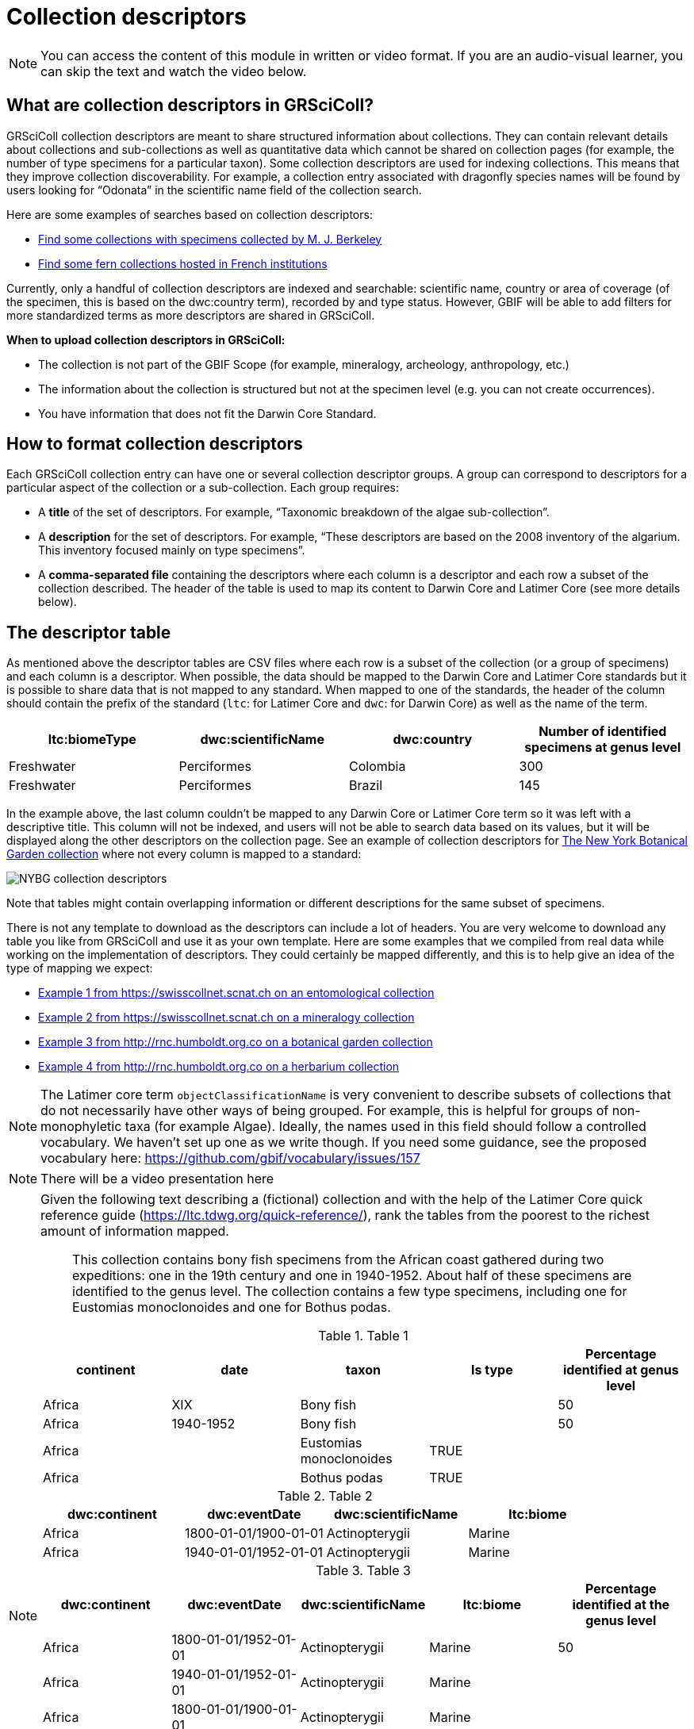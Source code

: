 = Collection descriptors

[NOTE]
====
You can access the content of this module in written or video format. If you are an audio-visual learner, you can skip the text and watch the video below.
====

== What are collection descriptors in GRSciColl?

GRSciColl collection descriptors are meant to share structured information about collections. They can contain relevant details about collections and sub-collections as well as quantitative data which cannot be shared on collection pages (for example, the number of type specimens for a particular taxon). Some collection descriptors are used for indexing collections. This means that they improve collection discoverability. For example, a collection entry associated with dragonfly species names will be found by users looking for “Odonata” in the scientific name field of the collection search.

Here are some examples of searches based on collection descriptors:

* https://scientific-collections.gbif.org/collection/search?recordedBy=M.%20J.%20Berkeley[Find some collections with specimens collected by M. J. Berkeley]
* https://scientific-collections.gbif.org/collection/search?country=FR&taxonKey=59[Find some fern collections hosted in French institutions]

Currently, only a handful of collection descriptors are indexed and searchable: scientific name, country or area of coverage (of the specimen, this is based on the dwc:country term), recorded by and type status. However, GBIF will be able to add filters for more standardized terms as more descriptors are shared in GRSciColl.

**When to upload collection descriptors in GRSciColl:**

* The collection is not part of the GBIF Scope (for example, mineralogy, archeology, anthropology, etc.)
* The information about the collection is structured but not at the specimen level (e.g. you can not create occurrences).
* You have information that does not fit the Darwin Core Standard.

== How to format collection descriptors

Each GRSciColl collection entry can have one or several collection descriptor groups. A group can correspond to descriptors for a particular aspect of the collection or a sub-collection. Each group requires:

* A **title** of the set of descriptors. For example, “Taxonomic breakdown of the algae sub-collection”.
* A **description** for the set of descriptors. For example, “These descriptors are based on the 2008 inventory of the algarium. This inventory focused mainly on type specimens”.
* A **comma-separated file** containing the descriptors where each column is a descriptor and each row a subset of the collection described. The header of the table is used to map its content to Darwin Core and Latimer Core (see more details below).


== The descriptor table

As mentioned above the descriptor tables are CSV files where each row is a subset of the collection (or a group of specimens) and each column is a descriptor. When possible, the data should be mapped to the Darwin Core and Latimer Core standards but it is possible to share data that is not mapped to any standard. When mapped to one of the standards, the header of the column should contain the prefix of the standard (`ltc`: for Latimer Core and `dwc`: for Darwin Core) as well as the name of the term.

|===
| ltc:biomeType | dwc:scientificName | dwc:country | Number of identified specimens at genus level

| Freshwater | Perciformes | Colombia | 300
| Freshwater | Perciformes | Brazil | 145
|===

In the example above, the last column couldn’t be mapped to any Darwin Core or Latimer Core term so it was left with a descriptive title. This column will not be indexed, and users will not be able to search data based on its values, but it will be displayed along the other descriptors on the collection page. See an example of collection descriptors for https://scientific-collections.gbif.org/collection/b2190553-4505-4fdd-8fff-065c8ca26f72[The New York Botanical Garden collection] where not every column is mapped to a standard:

image::https://data-blog.gbif.org/post/2024-10-01-grscicoll-collection-descriptors/NY_descriptors.png[NYBG collection descriptors]

Note that tables might contain overlapping information or different descriptions for the same subset of specimens.

There is not any template to download as the descriptors can include a lot of headers. You are very welcome to download any table you like from GRSciColl and use it as your own template. Here are some examples that we compiled from real data while working on the implementation of descriptors. They could certainly be mapped differently, and this is to help give an idea of the type of mapping we expect:

* https://github.com/gbif/registry/files/14419456/swisscollnet_ALTERNATIVE_dwcltc_part2_2a8835ad-4a2e-43df-b976-f924f76fe628.csv[Example 1 from https://swisscollnet.scnat.ch on an entomological collection]
* https://github.com/gbif/registry/files/14419488/swisscollnet_dwcltc_3c41e738-b94e-4ed6-a9ae-f57c7baaf521.csv[Example 2 from https://swisscollnet.scnat.ch on a mineralogy collection]
* https://github.com/gbif/registry/files/14419329/rnc_ALTERNATIVE_dwcltc_types_humbolt_a717e77c-ea99-4d81-83ff-81931e753ffc.csv[Example 3 from http://rnc.humboldt.org.co on a botanical garden collection]
* https://github.com/gbif/registry/files/14419363/rnc_dwcltc_geography_6eae4377-f8b4-41ac-a9c1-db5a81afde98.csv[Example 4 from http://rnc.humboldt.org.co on a herbarium collection]

[NOTE]
====
The Latimer core term `objectClassificationName` is very convenient to describe subsets of collections that do not necessarily have other ways of being grouped. For example, this is helpful for groups of non-monophyletic taxa (for example Algae). Ideally, the names used in this field should follow a controlled vocabulary. We haven’t set up one as we write though. If you need some guidance, see the proposed vocabulary here: https://github.com/gbif/vocabulary/issues/157
====


[NOTE.presentation]
There will be a video presentation here

[NOTE.activity]
====
Given the following text describing a (fictional) collection and with the help of the Latimer Core quick reference guide (https://ltc.tdwg.org/quick-reference/), rank the tables from the poorest to the richest amount of information mapped.

[quote]
This collection contains bony fish specimens from the African coast gathered during two expeditions: one in the 19th century and one in 1940-1952. About half of these specimens are identified to the genus level. The collection contains a few type specimens, including one for Eustomias monoclonoides and one for Bothus podas.

.Table 1
|===
| continent | date | taxon | Is type | Percentage identified at genus level

| Africa | XIX | Bony fish |  | 50
| Africa | 1940-1952 | Bony fish |  | 50
| Africa |  | Eustomias monoclonoides | TRUE | 
| Africa |  | Bothus podas | TRUE | 
|===

.Table 2
|===
| dwc:continent | dwc:eventDate | dwc:scientificName | ltc:biome

| Africa | 1800-01-01/1900-01-01 | Actinopterygii | Marine
| Africa | 1940-01-01/1952-01-01 | Actinopterygii | Marine
|===

.Table 3
|===
| dwc:continent | dwc:eventDate | dwc:scientificName | ltc:biome | Percentage identified at the genus level

| Africa | 1800-01-01/1952-01-01 | Actinopterygii | Marine | 50
| Africa | 1940-01-01/1952-01-01 | Actinopterygii | Marine | 
| Africa | 1800-01-01/1900-01-01 | Actinopterygii | Marine | 
|===

.Table 4
|===
| dwc:continent | dwc:eventDate | dwc:scientificName | ltc:biome | Percentage identified at the genus level | dwc:typeStatus

| Africa | 1800-01-01/1952-01-01 | Actinopterygii | Marine | 50 | 
| Africa | 1940-01-01/1952-01-01 | Actinopterygii | Marine |  | 
| Africa | 1800-01-01/1900-01-01 | Actinopterygii | Marine |  | 
| Africa |  | Eustomias monoclonoides | Marine |  | type
| Africa |  | Bothus podas | Marine |  | type
|===

Which ranking orders the table from the poorest to the richest data mapped
[question, mc]
....

- [ ] 2, 3, 1, 4
- [x] 1, 2, 3, 4
- [ ] 4, 3, 1, 2

====
....



